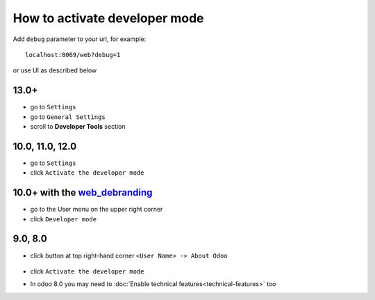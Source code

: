 ================================
 How to activate developer mode
================================

Add ``debug`` parameter to your url, for example::

     localhost:8069/web?debug=1

or use UI as described below


13.0+
=====

* go to ``Settings``
* go to ``General Settings``
* scroll to **Developer Tools** section 

.. image:: ../../images/debug-13.0.png

10.0, 11.0, 12.0
================

* go to ``Settings``

* click ``Activate the developer mode``

.. image:: ../../images/debug-3.png

10.0+ with the `web_debranding <https://www.odoo.com/apps/modules/10.0/web_debranding/>`_
=========================================================================================

* go to the User menu on the upper right corner

* click ``Developer mode``

.. image:: ../../images/debug-4.png

9.0, 8.0
========

* click button at top right-hand corner ``<User Name> -> About Odoo``

  .. figure:: ../../images/debug-1.png

* click ``Activate the developer mode``

.. image:: ../../images/debug-2.png

* In odoo 8.0 you may need to :doc:`Enable technical features<technical-features>` too
